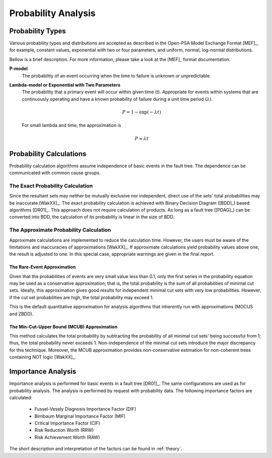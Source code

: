 .. _prob_calc:

####################
Probability Analysis
####################

*****************
Probability Types
*****************

Various probability types and distributions are accepted
as described in the Open-PSA Model Exchange Format [MEF]_,
for example, constant values, exponential with two or four parameters,
and uniform, normal, log-normal distributions.

Bellow is a brief description.
For more information, please take a look at the [MEF]_ format documentation.

**P-model**
    The probability of an event occurring
    when the time to failure is unknown or unpredictable.

**Lambda-model or Exponential with Two Parameters**
    The probability that a primary event will occur within given time (t).
    Appropriate for events within systems
    that are continuously operating and
    have a known probability of failure during a unit time period (:math:`\lambda`).

    .. math::

        P = 1-\exp(-\lambda*t)

    For small lambda and time, the approximation is

    .. math::

        P \approx \lambda*t


************************
Probability Calculations
************************

Probability calculation algorithms assume
independence of basic events in the fault tree.
The dependence can be communicated with common cause groups.


The Exact Probability Calculation
=================================

Since the resultant sets may neither be mutually exclusive nor independent,
direct use of the sets' total probabilities may be inaccurate [WakXX]_.
The exact probability calculation is achieved
with Binary Decision Diagram ([BDD]_) based algorithms [DR01]_.
This approach does not require calculation of products.
As long as a fault tree ([PDAG]_) can be converted into BDD,
the calculation of its probability is linear in the size of BDD.


The Approximate Probability Calculation
=======================================

Approximate calculations are implemented to reduce the calculation time.
However, the users must be aware of the limitations and inaccuracies of approximations [WakXX]_.
If approximate calculations yield probability values above one,
the result is adjusted to one.
In this special case,
appropriate warnings are given in the final report.


The Rare-Event Approximation
----------------------------

Given that the probabilities of events are very small value less than 0.1,
only the first series in the probability equation may be used
as a conservative approximation;
that is, the total probability is the sum of all probabilities of minimal cut sets.
Ideally, this approximation gives good results
for independent minimal cut sets with very low probabilities.
However, if the cut set probabilities are high,
the total probability may exceed 1.

This is the default quantitative approximation
for analysis algorithms that inherently run with approximations (MOCUS and ZBDD).


The Min-Cut-Upper Bound (MCUB) Approximation
--------------------------------------------

This method calculates the total probability
by subtracting the probability of all minimal cut sets' being successful from 1;
thus, the total probability never exceeds 1.
Non-independence of the minimal cut sets introduce the major discrepancy for this technique.
Moreover, the MCUB approximation provides non-conservative estimation
for non-coherent trees containing NOT logic [WakXX]_.


*******************
Importance Analysis
*******************

Importance analysis is performed for basic events in a fault tree [DR01]_.
The same configurations are used as for probability analysis.
The analysis is performed by request with probability data.
The following importance factors are calculated:

    - Fussel-Vesely Diagnosis Importance Factor (DIF)
    - Birnbaum Marginal Importance Factor (MIF)
    - Critical Importance Factor (CIF)
    - Risk Reduction Worth (RRW)
    - Risk Achievement Worth (RAW)

The short description and interpretation of the factors
can be found in :ref:`theory`.

